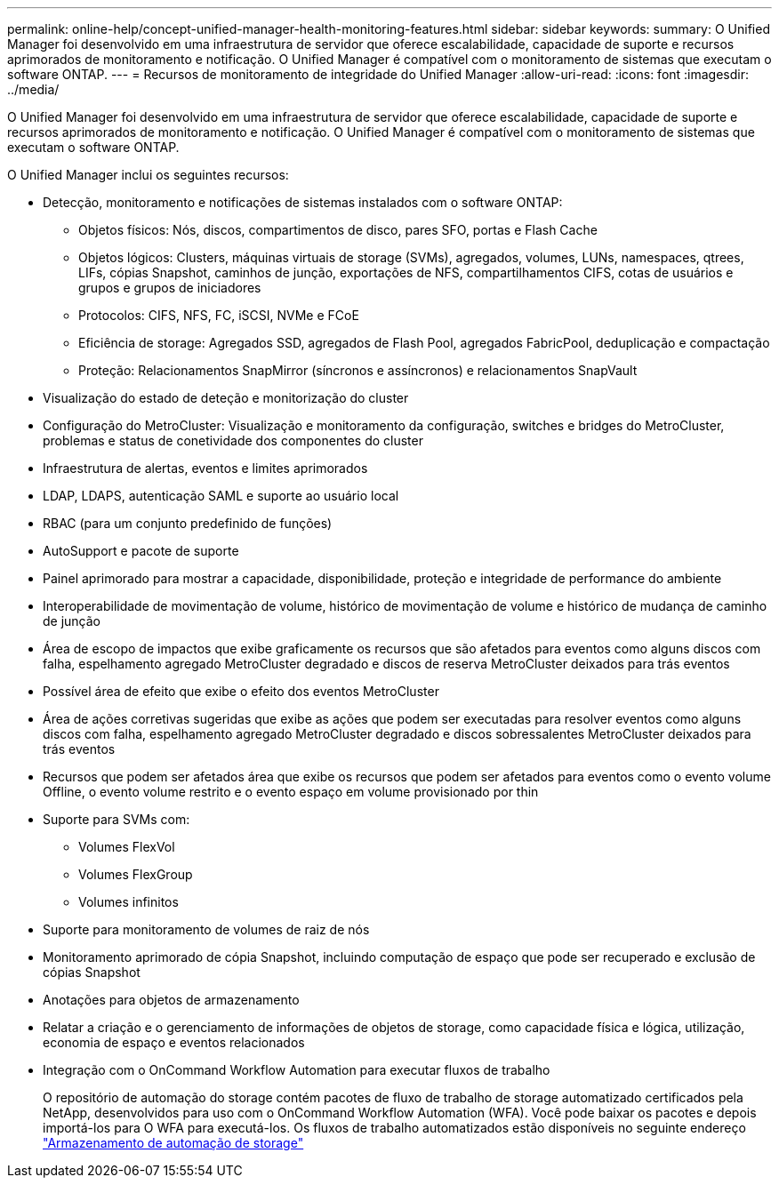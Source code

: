 ---
permalink: online-help/concept-unified-manager-health-monitoring-features.html 
sidebar: sidebar 
keywords:  
summary: O Unified Manager foi desenvolvido em uma infraestrutura de servidor que oferece escalabilidade, capacidade de suporte e recursos aprimorados de monitoramento e notificação. O Unified Manager é compatível com o monitoramento de sistemas que executam o software ONTAP. 
---
= Recursos de monitoramento de integridade do Unified Manager
:allow-uri-read: 
:icons: font
:imagesdir: ../media/


[role="lead"]
O Unified Manager foi desenvolvido em uma infraestrutura de servidor que oferece escalabilidade, capacidade de suporte e recursos aprimorados de monitoramento e notificação. O Unified Manager é compatível com o monitoramento de sistemas que executam o software ONTAP.

O Unified Manager inclui os seguintes recursos:

* Detecção, monitoramento e notificações de sistemas instalados com o software ONTAP:
+
** Objetos físicos: Nós, discos, compartimentos de disco, pares SFO, portas e Flash Cache
** Objetos lógicos: Clusters, máquinas virtuais de storage (SVMs), agregados, volumes, LUNs, namespaces, qtrees, LIFs, cópias Snapshot, caminhos de junção, exportações de NFS, compartilhamentos CIFS, cotas de usuários e grupos e grupos de iniciadores
** Protocolos: CIFS, NFS, FC, iSCSI, NVMe e FCoE
** Eficiência de storage: Agregados SSD, agregados de Flash Pool, agregados FabricPool, deduplicação e compactação
** Proteção: Relacionamentos SnapMirror (síncronos e assíncronos) e relacionamentos SnapVault


* Visualização do estado de deteção e monitorização do cluster
* Configuração do MetroCluster: Visualização e monitoramento da configuração, switches e bridges do MetroCluster, problemas e status de conetividade dos componentes do cluster
* Infraestrutura de alertas, eventos e limites aprimorados
* LDAP, LDAPS, autenticação SAML e suporte ao usuário local
* RBAC (para um conjunto predefinido de funções)
* AutoSupport e pacote de suporte
* Painel aprimorado para mostrar a capacidade, disponibilidade, proteção e integridade de performance do ambiente
* Interoperabilidade de movimentação de volume, histórico de movimentação de volume e histórico de mudança de caminho de junção
* Área de escopo de impactos que exibe graficamente os recursos que são afetados para eventos como alguns discos com falha, espelhamento agregado MetroCluster degradado e discos de reserva MetroCluster deixados para trás eventos
* Possível área de efeito que exibe o efeito dos eventos MetroCluster
* Área de ações corretivas sugeridas que exibe as ações que podem ser executadas para resolver eventos como alguns discos com falha, espelhamento agregado MetroCluster degradado e discos sobressalentes MetroCluster deixados para trás eventos
* Recursos que podem ser afetados área que exibe os recursos que podem ser afetados para eventos como o evento volume Offline, o evento volume restrito e o evento espaço em volume provisionado por thin
* Suporte para SVMs com:
+
** Volumes FlexVol
** Volumes FlexGroup
** Volumes infinitos


* Suporte para monitoramento de volumes de raiz de nós
* Monitoramento aprimorado de cópia Snapshot, incluindo computação de espaço que pode ser recuperado e exclusão de cópias Snapshot
* Anotações para objetos de armazenamento
* Relatar a criação e o gerenciamento de informações de objetos de storage, como capacidade física e lógica, utilização, economia de espaço e eventos relacionados
* Integração com o OnCommand Workflow Automation para executar fluxos de trabalho
+
O repositório de automação do storage contém pacotes de fluxo de trabalho de storage automatizado certificados pela NetApp, desenvolvidos para uso com o OnCommand Workflow Automation (WFA). Você pode baixar os pacotes e depois importá-los para O WFA para executá-los. Os fluxos de trabalho automatizados estão disponíveis no seguinte endereço link:https://automationstore.netapp.com["Armazenamento de automação de storage"]


